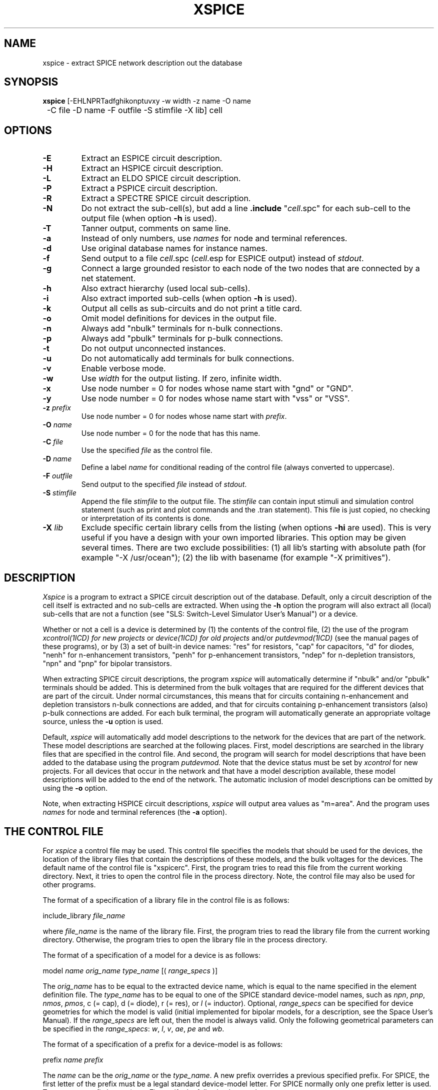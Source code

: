 .TH XSPICE 1ICD "User Commands"
.UC 4
.SH NAME
xspice - extract SPICE network description out the database
.SH SYNOPSIS
.ta 2c
.B xspice
[-EHLNPRTadfghikonptuvxy -w width -z name -O name
.br
	-C file -D name -F outfile -S stimfile -X lib] cell
.SH OPTIONS
.TP
.B -E
Extract an ESPICE circuit description.
.TP
.B -H
Extract an HSPICE circuit description.
.TP
.B -L
Extract an ELDO SPICE circuit description.
.TP
.B -P
Extract a PSPICE circuit description.
.TP
.B -R
Extract a SPECTRE SPICE circuit description.
.TP
.B -N
Do not extract the sub-cell(s), but add a line \fB.include\fP "\fIcell\fP.spc"
.if t .br
for each sub-cell to the output file
(when option \fB-h\fP is used).
.TP
.B -T
Tanner output, comments on same line.
.TP
.B -a
Instead of only numbers,
use \fInames\fP for node and terminal references.
.TP
.B -d
Use original database names for instance names.
.TP
.B -f
Send output to a file \fIcell\fP.spc (\fIcell\fP.esp for ESPICE output)
instead of \fIstdout\fP.
.TP
.B -g
Connect a large grounded resistor to each node of the two nodes
.if t .br
that are connected by a net statement.
.TP
.B -h
Also extract hierarchy (used local sub-cells).
.TP
.B -i
Also extract imported sub-cells (when option \fB-h\fP is used).
.TP
.B -k
Output all cells as sub-circuits and do not print a title card.
.TP
.B -o
Omit model definitions for devices in the output file.
.TP
.B -n
Always add "nbulk" terminals for n-bulk connections.
.TP
.B -p
Always add "pbulk" terminals for p-bulk connections.
.TP
.B -t
Do not output unconnected instances.
.TP
.B -u
Do not automatically add terminals for bulk connections.
.TP
.B -v
Enable verbose mode.
.TP
.B -w
Use \fIwidth\fP for the output listing.
If zero, infinite width.
.TP
.B -x
Use node number = 0 for nodes whose name start with "gnd" or "GND".
.TP
.B -y
Use node number = 0 for nodes whose name start with "vss" or "VSS".
.TP
\fB-z\fP \fIprefix\fP
Use node number = 0 for nodes whose name start with \fIprefix\fP.
.TP
\fB-O\fP \fIname\fP
Use node number = 0 for the node that has this name.
.TP
\fB-C\fP \fIfile\fP
Use the specified \fIfile\fP as the control file.
.TP
\fB-D\fP \fIname\fP
Define a label \fIname\fP for conditional reading of the control file
(always converted to uppercase).
.TP
\fB-F\fP \fIoutfile\fP
Send output to the specified \fIfile\fP instead of \fIstdout\fP.
.TP
\fB-S\fP \fIstimfile\fP
Append the file \fIstimfile\fP to the output file. The \fIstimfile\fP
can contain input stimuli and simulation control statement
(such as print and plot commands and the .tran statement).
This file is just copied, no checking or interpretation of its contents is done.
.TP
\fB-X\fP \fIlib\fP
Exclude specific certain library cells from the listing
(when options \fB-hi\fP are used).
This is very useful if you have a design with your own imported libraries.
This option may be given several times.
There are two exclude possibilities:
(1) all lib's starting with absolute path (for example "-X /usr/ocean");
(2) the lib with basename (for example "-X primitives").
.SH DESCRIPTION
.I Xspice
is a program to extract a SPICE circuit description out of the database.
Default, only a circuit description of the cell itself is extracted and
no sub-cells are extracted.
When using the
.B -h
option the program will also extract all (local) sub-cells
that are not a function (see "SLS: Switch-Level Simulator User's Manual")
or a device.
.PP
Whether or not a cell is a device is determined by
(1) the contents of the control file,
(2) the use of the program
.I xcontrol(1ICD) for new projects
or
.I device(1ICD) for old projects
and/or
.I putdevmod(1ICD)
(see the manual pages of these programs),
or by (3) a set of built-in device names:
"res" for resistors,
"cap" for capacitors,
"d" for diodes,
"nenh" for n-enhancement transistors,
"penh" for p-enhancement transistors,
"ndep" for n-depletion transistors,
"npn" and "pnp" for bipolar transistors.
.PP
When extracting SPICE circuit descriptions, the program
.I xspice
will automatically determine if "nbulk" and/or "pbulk"
terminals should be added.
This is determined from the bulk voltages that are required for
the different devices that are part of the circuit.
Under normal circumstances, this means that for circuits
containing n-enhancement and depletion transistors
n-bulk connections are added, and that for circuits
containing p-enhancement transistors (also)
p-bulk connections are added.
For each bulk terminal, the program will automatically
generate an appropriate voltage source, unless the
.B -u
option is used.
.PP
Default,
.I xspice
will automatically add model descriptions to the network
for the devices that are part of the network.
These model descriptions are searched at the following places.
First, model descriptions are searched in the library files that are specified
in the control file.
And second,
the program will search for model descriptions
that have been added to the database using the program
.I putdevmod.
Note that the device status must be set by
.I xcontrol
for new projects.
For all devices that occur in the network and that have a model
description available, these model descriptions will be
added to the end of the network.
The automatic inclusion of model descriptions can
be omitted by using the
.B -o
option.
.PP
Note, when extracting HSPICE circuit descriptions,
.I xspice
will output area values as "m=area".
And the program uses
.I names
for node and terminal references (the
.B -a
option).
.SH "THE CONTROL FILE"
For
.I xspice
a control file may be used.
This control file specifies the models
that should be used for the devices, the location of the library files
that contain the descriptions of these models,
and the bulk voltages for the devices.
The default name of the control file is "xspicerc".
First,
the program tries to read this file from the current working directory.
Next,
it tries to open the control file in the process directory.
Note, the control file may also be used for other programs.
.PP
The format of a specification of a library file in the control file
is as follows:
.nf

    include_library \fIfile_name\fP

.fi
where \fIfile_name\fP is the name of the library file.
First,
the program tries to read the library file from the current working directory.
Otherwise,
the program tries to open the library file in the process directory.
.PP
The format of a specification of a model for a device is as follows:
.nf

    model \fIname\fP \fIorig_name\fP \fItype_name\fP [( \fIrange_specs\fP )]

.fi
The \fIorig_name\fP has to be equal to the extracted device name, which is
equal to the name specified in the element definition file.
The \fItype_name\fP has to be
equal to one of the SPICE standard device-model names, such as \fInpn\fP,
\fIpnp\fP, \fInmos\fP, \fIpmos\fP,
c (= cap),
d (= diode),
r (= res),
or \fIl\fP (= inductor).
Optional, \fIrange_specs\fP can be specified for device geometries
for which the model is valid (initial implemented for bipolar models,
for a description,
see the Space User's Manual).
If the \fIrange_specs\fP are left out, then the model is always valid.
Only the following geometrical parameters can be specified in the \fIrange_specs\fP:
\fIw\fP, \fIl\fP, \fIv\fP, \fIae\fP, \fIpe\fP and \fIwb\fP.
.PP
The format of a specification of a prefix for a device-model is as follows:
.nf

   prefix \fIname\fP \fIprefix\fP

.fi
The \fIname\fP can be the \fIorig_name\fP or the \fItype_name\fP.
A new prefix overrides a previous specified prefix.
For SPICE, the first letter of the prefix must be a legal standard device-model letter.
For SPICE normally only one prefix letter is used.
To use more prefix letters (max. 7) specify the following keyword:
.nf

   long_prefix

.fi
The format of a specification of a bulk voltage for a device is as follows:
.nf

   bulk \fIname\fP \fIvalue\fP

.fi
where \fIname\fP can be the \fIorig_name\fP or the \fItype_name\fP (npn, pnp, nmos, pmos)
and where \fIvalue\fP is the bulk voltage for the device.
Up to a maximum of 2 different bulk voltages
may be specified in the control file.
Node name "nbulk" is used for the lowest voltage
and "pbulk" for the highest voltage.
.PP
When no bulk terminal must be added for a device, specify:
.nf

   no_bulk [\fIname\fP ...]

.fi
where \fIname\fP can be a device \fIorig_name\fP or model \fItype_name\fP.
.PP
When no \fIzero\fP resistors may be outputted (but voltage sources instead) specify:
.nf

   no_zero_res

.fi
.PP
For a device, instance parameters may be specified as follows:
.nf

   params \fIname\fP [\fImodel_name\fP] { \fIparam_spec1\fP \fIparam_spec2\fP ... }

.fi
The \fIname\fP can be the \fIorig_name\fP or the \fItype_name\fP and can
optional be followed by the \fImodel_name\fP.
A new params-statement overrides a previous specified params-statement.
With the params-statement the printing order of parameter values (with or
without parameter name) can be changed.
Normally invisible parameters can be made visible or used.
Standard visible parameters can be left out or changed.
The parameter specifications \fIparam_spec1\fP, \fIparam_spec2\fP etc.
each must have one of the following forms:
.nf

   \fIparameter\fP=\fIvalue\fP
   \fIvalue\fP
   \fIparameter\fP=\fI$intern_par\fP[<operator><value>]
   \fI$intern_par\fP[<operator><value>]

.fi
with \fI$intern_par\fP denoting the actual value of a parameter that is
internally (in the database) called 'intern_par' (for example $w, $l, $v,
$area and $perim refer to respectively the width and length of a MOS
transistor, the value of a resistor or capacitor and the area and
perimeter of a junction capacitance).
If the \fI$intern_par\fP  does not exist in the instance attribute-list,
the parameter specification is left out!
If the \fI$intern_par\fP is a standard visible parameter, it is not more
printed on the standard way.
If the "\fI$intern_par\fP"-forms have a leading '!' sign, they are not printed.
This is the way to skip a standard visible parameter.
If the "\fI$intern_par\fP"-forms have two leading '!' signs,
they are printed in the comment-part.
The "\fI$intern_par\fP"-forms can optional be followed by an <operator> and a <value>.
This <value> may also be another internal parameter.
The operation is only done, if this internal parameter exists and is not zero.
This <operator> can be a '+', '-', '*' and '/'.
At last, you can additional use the '@' <operator> with a <string>.
Denoting that the <string> must be printed after the value.
.PP
Other program build-in internal parameters are:
.TP 8
\fImname\fP
the used model name
.TP
\fImdl\fP
the model 'l' subtract value (default 0)
.TP
\fImdw\fP
the model 'w' subtract value (default 0)
.TP
\fImsf\fP
the scale factor for scalable models (default 1)
.PP
Note that by ESPICE
the following parameters are automatically scaled:
.PP
.TP 8
\fIw,l\fP
with factor 1e6
.TP
\fIps,pd\fP
with factor 1e6
.TP
\fIperi\fP
with factor 1e6 (parameter starting with...)
.TP
\fIas,ad\fP
with factor 1e12
.TP
\fIarea\fP
with factor 1e12 (parameter starting with...)
.PP
As an example, the parameters of a junction diode \fBndif\fP that was extracted
using
.I space(1ICD),
and that will be simulated with SPICE,
may be specified as follows:
.nf

   params \fBndif\fP { area=$area pj=$perim }

.fi
Further, if the control file contains the keyword:
.nf

   no_title

.fi
a title card will not be printed at the top of the file, and if
the control file contains the keyword:
.nf

   as_subckt

.fi
all cells will be listed as sub-circuit (see option \fB-k\fP).
.PP
The keyword
.I name_ground
may be used to define the ground node name
(is equivalent to using option \fB-O\fP):
.nf

   name_ground  \fIstring\fP

.fi
The following specification is useful with the
.B -i
option:
.nf

   exclude_project  \fIpath_name\fP

.fi
to exclude specific certain imported projects from the net-listing (see the
.B -X
option).
.PP
The keyword
.I rename
may be used to change the model simulation type name
and/or to add some (optional) string:
.nf

   rename  \fImodeltype\fP  \fInewname\fP  [\fIadd_string\fP]

.fi
.PP
The keyword
.I use_width
may be used to change the default \fIwidth\fP (80) for the output listing (see option \fB-w\fP):
.nf

   use_width  \fIwidth\fP

.fi
.SH "CONTROL FILE CONDITIONALS"
It is possible to use "#if", "#else" and "#endif" statements,
to make the reading of the control file depended of the invoking program.
To be seen, the '#' character must be the first character on a line.
This conditional statements may not be nested like the C-preprocessor.
Normally, from the top of the file reading is set to true.
A "#else" statement changes the state from true to false or false to true.
A "#endif" statement changes the state always to true.
A "#if" statement changes only the state to true if one of the specified
conditions is true for the invoking program (else to false).
Note that you can also define one condition on the command line with the
.B -D
option.
The following conditions can be specified and are true for:
.TP 15
#if PSTAR
(for xpstar)
.TP
#if ESPICE
(for xspice -E)
.TP
#if HSPICE
(for xspice -H)
.TP
#if ELDO
(for xspice -L)
.TP
#if SPECTRE
(for xspice -R)
.TP
#if SPICE
(for xspice without -H|-E|-L)

.SH "CONTROL FILE EXAMPLE"
The following example demonstrates use of above keywords:
.nf

#if SPICE HSPICE
    include_library spice3x.lib
#endif
model dp pdiode d
model dw wdiode d
model dn ndiode d
model resp resp r

#if SPICE HSPICE
    params d { area=$area1 !!$perim1 !!$perim2 }
    rename d d level=2
#if PSTAR
    params d { area=$area1*1e12 pj=$perim1+$perim2 !$perim2 }
#if PSPICE
    params d { $area1 !$perim1 !$perim2 }

.SH "TANNER OUTPUT"
When using
.I xspice
you can force instance line comments on the same line with the
.B -T
option.
Such inline comments start with a '$' sign surrounded by space.
An inline comment continuation starts with '+ $'.
With inline comments it is maybe useful to set very long line width.
With option
.B "-w 0"
you can set infinite line width (no wrapping).
.br
When using the
.B -T
option twice, you get node(net) coordinates in the inline comment for back-annotation.

.SH "THE LIBRARY FILE"
The library file contains one or more simulation models according to the
following format:
.PP
   model \fIname\fP \fItype_name\fP ( \fIpar_list\fP )
.PP
where \fIpar_list\fP contains the model parameters.
For a more extended description and examples,
see the Space User's Manual and the Space Tutorial.

.SH "THE SPICEMOD FILE"
When option
.B -o
is not used,
the
.I xspice
program tries to read the
.I spicemod
file from the process directory.
The contained SPICE models are added to the extracted circuit description.
This file can also contain some control statements
that should be used for the extracted devices.
For more detail see the spicemod(4ICD) manual page.
Note that a device control statement only works and a model is only added,
when there is no "library model" or "devmod".
.br
Specify the keyword
.I no_spicemod
in the control file, when no "spicemod" file may be used.

.SH EXAMPLE
.nf
% xspice -fhx invert
.AU "A.J. van Genderen"
.SH MODIFIED BY
.nf
.ta 12
S. de Graaf	(xspice additions / updates)
F. Beeftink	(SPICE bipolar models)
.SH FILES
.TP 12
\fC\fIcell\fP.spc\fP
(output file, when option \fB-f\fP is used)
.TP
\fC\fIcell\fP.esp\fP
(output file, when options \fB-Ef\fP are used)
.TP
\fCxspicerc\fP
(default control file for xspice/xpstar/...)
.TP
\fCspicemod\fP
(models file for xspice/xpstar/...)
.SH SEE ALSO
csls(1ICD),
cspice(1ICD),
putdevmod(1ICD),
space(1ICD),
spicemod(4ICD),
xcontrol(1ICD),
xpstar(1ICD),
xspectre(1ICD),
xsls(1ICD),
xspf(1ICD),
SPICE User's Guide.
.br
HSPICE is a trademark of Meta-Software, Inc.
PSpice and
Spectre are trademarks of Cadence Design Systems, Inc.
